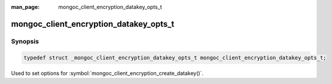 :man_page: mongoc_client_encryption_datakey_opts_t

mongoc_client_encryption_datakey_opts_t
=======================================

Synopsis
--------

.. code-block:: c

  typedef struct _mongoc_client_encryption_datakey_opts_t mongoc_client_encryption_datakey_opts_t;

Used to set options for :symbol:`mongoc_client_encryption_create_datakey()`.

.. only:: html

  Functions
  ---------

  .. toctree::
    :titlesonly:
    :maxdepth: 1

    mongoc_client_encryption_datakey_opts_new
    mongoc_client_encryption_datakey_opts_destroy
    mongoc_client_encryption_datakey_opts_set_masterkey
    mongoc_client_encryption_datakey_opts_set_keyaltnames

.. seealso::

  | :symbol:`mongoc_client_encryption_create_datakey()`

